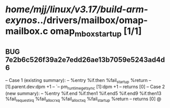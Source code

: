 #+TODO: TODO CHECK | BUG DUP
* /home/mjj/linux/v3.17/build-arm-exynos/../drivers/mailbox/omap-mailbox.c omap_mbox_startup [1/1]
** BUG 7e2b6c526f39a2e7edd26ae13b7059e5243ad4d6
   -- Case 1 (existing summary):
   --     %entry %if.then %fail_startup %return
   --         [1].parent.dev:dpm +1
   --         `-- pm_runtime_get_sync [1]:dpm +1
   --         returns [0]
   -- Case 2 (new summary):
   --     %entry %if.end %if.then1 %if.end5 %if.end9 %if.then13 %fail_request_irq %fail_alloc_rxq %fail_alloc_txq %fail_startup %return
   --         returns [0]
   @
